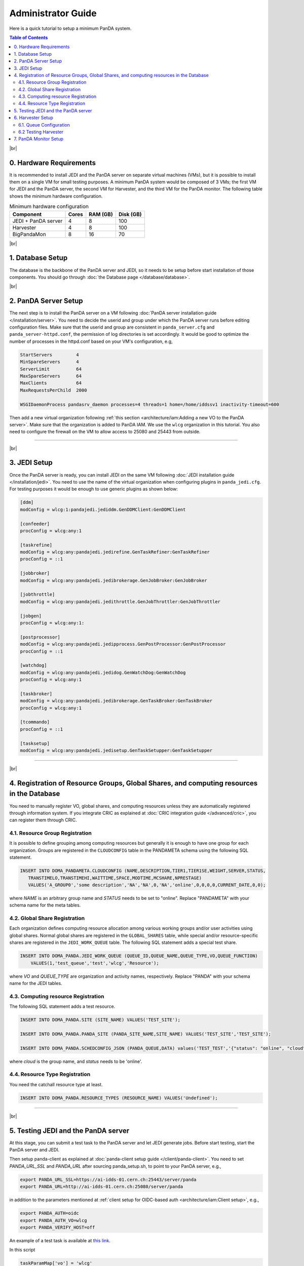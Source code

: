 ===========================
Administrator Guide
===========================

Here is a quick tutorial to setup a minimum PanDA system.


.. contents:: Table of Contents
    :local:
    :depth: 2

|br|

0. Hardware Requirements
--------------------------------------
It is recommended to install JEDI and the PanDA server on separate virtual machines (VMs), but it is possible to
install them on a single VM for small testing purposes. A minimum PanDA system would be composed of 3 VMs;
the first VM for JEDI and the PanDA server, the second VM for Harvester, and the third VM for the PanDA monitor.
The following table shows the minimum hardware configuration.

.. list-table:: Minimum hardware configuration
   :header-rows: 1

   * - Component
     - Cores
     - RAM (GB)
     - Disk (GB)
   * - JEDI + PanDA server
     - 4
     - 8
     - 100
   * - Harvester
     - 4
     - 8
     - 100
   * - BigPandaMon
     - 8
     - 16
     - 70

|br|

1. Database Setup
------------------
The database is the backbone of the PanDA server and JEDI, so it needs to be setup before start
installation of those components. You should go through :doc:`the Database page </database/database>`.

|br|

2. PanDA Server Setup
--------------------------------------
The next step is to install the PanDA server on a VM following :doc:`PanDA server installation guide </installation/server>`.
You need to decide the userid and group under which the PanDA server runs before editing configuration files.
Make sure that the userid and group are consistent in ``panda_server.cfg`` and ``panda_server-httpd.conf``,
the permission of log directories is set accordingly.
It would be good to optimize the number of processes in the httpd.conf based on your VM's configuration,
e.g,

.. code-block:: text

 StartServers         4
 MinSpareServers      4
 ServerLimit          64
 MaxSpareServers      64
 MaxClients           64
 MaxRequestsPerChild  2000

 WSGIDaemonProcess pandasrv_daemon processes=4 threads=1 home=/home/iddssv1 inactivity-timeout=600

Then add a new virtual organization following :ref:`this section <architecture/iam:Adding a new VO to the PanDA server>`.
Make sure that the organization is added to PanDA IAM.
We use the ``wlcg`` organization in this tutorial.
You also need to configure the firewall on the VM to allow access to 25080 and 25443 from outside.

---------

|br|

3. JEDI Setup
--------------------
Once the PanDA server is ready, you can install JEDI on the same VM following :doc:`JEDI installation guide </installation/jedi>`.
You need to use the name of the virtual organization when configuring plugins in ``panda_jedi.cfg``.
For testing purposes it would be enough to use generic plugins as shown below:

.. code-block:: text

 [ddm]
 modConfig = wlcg:1:pandajedi.jediddm.GenDDMClient:GenDDMClient

 [confeeder]
 procConfig = wlcg:any:1

 [taskrefine]
 modConfig = wlcg:any:pandajedi.jedirefine.GenTaskRefiner:GenTaskRefiner
 procConfig = ::1

 [jobbroker]
 modConfig = wlcg:any:pandajedi.jedibrokerage.GenJobBroker:GenJobBroker

 [jobthrottle]
 modConfig = wlcg:any:pandajedi.jedithrottle.GenJobThrottler:GenJobThrottler

 [jobgen]
 procConfig = wlcg:any:1:

 [postprocessor]
 modConfig = wlcg:any:pandajedi.jedipprocess.GenPostProcessor:GenPostProcessor
 procConfig = ::1

 [watchdog]
 modConfig = wlcg:any:pandajedi.jedidog.GenWatchDog:GenWatchDog
 procConfig = wlcg:any:1

 [taskbroker]
 modConfig = wlcg:any:pandajedi.jedibrokerage.GenTaskBroker:GenTaskBroker
 procConfig = wlcg:any:1

 [tcommando]
 procConfig = ::1

 [tasksetup]
 modConfig = wlcg:any:pandajedi.jedisetup.GenTaskSetupper:GenTaskSetupper

-------------

|br|

4. Registration of Resource Groups, Global Shares, and computing resources in the Database
--------------------------------------------------------------------------------------------
You need to manually register VO, global shares, and computing resources unless they are automatically
registered through information system. If you integrate CRIC as explained at
:doc:`CRIC integration guide </advanced/cric>`, you can register them through CRIC.

4.1. Resource Group Registration
^^^^^^^^^^^^^^^^^^^^^^^^^^^^^^^^^^^
It is possible to define grouping among computing resources but generally it is enough to have one
group for each organization. Groups are registered in the ``CLOUDCONFIG`` table in the PANDAMETA schema
using the following SQL statement.

.. code-block:: sql

  INSERT INTO DOMA_PANDAMETA.CLOUDCONFIG (NAME,DESCRIPTION,TIER1,TIER1SE,WEIGHT,SERVER,STATUS,
     TRANSTIMELO,TRANSTIMEHI,WAITTIME,SPACE,MODTIME,MCSHARE,NPRESTAGE)
     VALUES('A_GROUP0','some description','NA','NA',0,'NA','online',0,0,0,0,CURRENT_DATE,0,0);

where *NAME* is an arbitrary group name and *STATUS* needs to be set to "online". Replace "PANDAMETA" with your
schema name for the meta tables.

4.2. Global Share Registration
^^^^^^^^^^^^^^^^^^^^^^^^^^^^^^^^^
Each organization defines computing resource allocation among various working groups and/or user activities
using global shares. Normal global shares are registered in the ``GLOBAL_SHARES`` table, while special and/or
resource-specific shares are registered in the ``JEDI_WORK_QUEUE`` table. The following SQL statement
adds a special test share.

.. code-block:: sql

 INSERT INTO DOMA_PANDA.JEDI_WORK_QUEUE (QUEUE_ID,QUEUE_NAME,QUEUE_TYPE,VO,QUEUE_FUNCTION)
     VALUES(1,'test_queue','test','wlcg','Resource');

where *VO* and *QUEUE_TYPE* are organization and activity names, respectively. Replace "PANDA" with your
schema name for the JEDI tables.

4.3. Computing resource Registration
^^^^^^^^^^^^^^^^^^^^^^^^^^^^^^^^^^^^
The following SQL statement adds a test resource.

.. code-block:: sql

 INSERT INTO DOMA_PANDA.SITE (SITE_NAME) VALUES('TEST_SITE');

 INSERT INTO DOMA_PANDA.PANDA_SITE (PANDA_SITE_NAME,SITE_NAME) VALUES('TEST_SITE','TEST_SITE');

 INSERT INTO DOMA_PANDA.SCHEDCONFIG_JSON (PANDA_QUEUE,DATA) values('TEST_TEST','{"status": "online", "cloud": "WLCG"}');

where *cloud* is the group name, and *status* needs to be 'online'.

4.4. Resource Type Registration
^^^^^^^^^^^^^^^^^^^^^^^^^^^^^^^^^
You need the catchall resource type at least.

.. code-block:: sql

  INSERT INTO DOMA_PANDA.RESOURCE_TYPES (RESOURCE_NAME) VALUES('Undefined');

-----------------

|br|

5. Testing JEDI and the PanDA server
----------------------------------------
At this stage, you can submit a test task to the PanDA server and let JEDI generate jobs.
Before start testing, start the PanDA server and JEDI.

.. prompt:: bash

 /sbin/service httpd-pandasrv start
 /sbin/service panda-jedi start

Then setup panda-client as explained at :doc:`panda-client setup guide </client/panda-client>`.
You need to set *PANDA_URL_SSL* and *PANDA_URL* after sourcing panda_setup.sh, to point to your PanDA server, e.g.,

.. code-block:: text

 export PANDA_URL_SSL=https://ai-idds-01.cern.ch:25443/server/panda
 export PANDA_URL=http://ai-idds-01.cern.ch:25080/server/panda

in addition to the parameters mentioned at :ref:`client setup for OIDC-based auth <architecture/iam:Client setup>`,
e.g.,

.. code-block:: text

 export PANDA_AUTH=oidc
 export PANDA_AUTH_VO=wlcg
 export PANDA_VERIFY_HOST=off

An example of a test task is available
at `this link <https://github.com/PanDAWMS/panda-jedi/blob/master/pandajedi/jeditest/addNonAtlasTask.py>`_.

.. prompt:: bash

  wget https://raw.githubusercontent.com/PanDAWMS/panda-jedi/master/pandajedi/jeditest/addNonAtlasTask.py

In this script

.. code-block:: text

  taskParamMap['vo'] = 'wlcg'
  taskParamMap['prodSourceLabel'] = 'test'
  taskParamMap['site'] = 'TEST_SITE'

they would need to be changed to organization, activity, computing resource names registered in the previous step.
Then

.. prompt:: bash

  python addNonAtlasTask.py

You will see a jediTaskID if successful.

The task is passed to JEDI through the PanDA server, and goes through ``TaskRefiner``, ``ContentsFeeder``,
and ``JobGenerator`` agents in JEDI. Each agent should give logging messages in ``logdir/panda-AgentName.log`` like

.. code-block:: text

  2021-02-24 07:34:13,694 panda.log.TaskRefiner: DEBUG    < jediTaskID=24326915 > start

And once jobs are submitted there should be messages like

.. code-block:: text

  2021-02-24 07:34:52,905 panda.log.JobGenerator: INFO     <jediTaskID=24326915 datasetID=359212908> submit njobs=1 jobs

in *logdir/panda-JobGenerator.log*. There should be also many messages in ``logdir/panda-JediDBProxy.log``
about database interactions.

Jobs are passed to the PanDA server. If you see
something like

.. code-block:: text

  2021-02-24 07:34:29,399 panda.log.DBProxy: DEBUG    activateJob : 4981974846

in ``logdir/panda-DBProxy.log`` this means that the job successfully went through PanDA server components
and is ready to be pickup by the pilot.

------------

|br|

6. Harvester Setup
-------------------------
In this tutorial we use HTCondor as submission backend, so first you need to install HTCondor on the VM where
Harvester will be installed. `HTCondor documentation <https://htcondor.readthedocs.io/en/latest/>`_ will help.

Then refer to `Harvester installation guide <https://github.com/HSF/harvester/wiki/Installation-and-configuration>`_
to install Harvester on the same VM. For small scale tests it is enough to use the sqlite3 database backend.
Make sure that ``harvester_id`` in ``panda_harvester.cfg`` can be an arbitrary unique string but it needs to be
registered in the database of JEDI and the PanDA server (i.e., not the harvester database),

.. code-block:: sql

 INSERT INTO DOMA_PANDA.HARVESTER_INSTANCES (HARVESTER_ID,DESCRIPTION) VALUES('your_harvester_id','some description')

6.1. Queue Configuration
^^^^^^^^^^^^^^^^^^^^^^^^^^^^
In this tutorial, queues are specified in a local json file, so ``panda_harvester.cfg`` has

.. code-block:: text

    [qconf]

    configFile = panda_queueconfig.json

    queueList =
     ALL

``panda_queueconfig.json`` could be something like
`a config example <https://github.com/HSF/harvester/blob/master/examples/panda_queueconfig_doma.json>`_
where the computing resource defined in the previous step `TEST_SITE` is set to "online".

.. code-block:: text

    "TEST_SITE": {
        "queueStatus": "online",
        "prodSourceLabel": "test",
        "templateQueueName": "production.pull",
        "maxWorkers": 1,
        "nQueueLimitWorkerMin": 1,
        "nQueueLimitWorkerMax": 2,
        "submitter": {
                        "templateFile": "/opt/panda/misc/grid_submit_pilot.sdf"
          }
      },
    }

where the ``templateFile`` is a template file to generate sdf files like
`an sdf template example <https://github.com/HSF/harvester/blob/master/examples/htcondor_submit_doma_pilot.sdf>`_
Each sdf file has

.. code-block:: text

 executable = /opt/panda/misc/runpilot2-wrapper.sh
 arguments = -s {computingSite} -r {computingSite} -q {pandaQueueName} -j {prodSourceLabel} -i {pilotType} \
      -t -w generic --pilot-user generic --url https://ai-idds-01.cern.ch -d --harvester-submit-mode PULL \
      --allow-same-user=False --job-type={jobType} {pilotResourceTypeOption} {pilotUrlOption}

to launch the pilot on a worker node. ``runpilot2-wrapper.sh`` is available in
`the pilot-wrapper repository <https://github.com/PanDAWMS/pilot-wrapper>`_.
You need to put a template file and the pilot wrapper on the VM, and edit the template file and
``panda_queueconfig.json`` accordingly. Note that the ``--url`` argument must take the URL of your PanDA server
so that the pilot will talk to your PanDA server.

6.2 Testing Harvester
^^^^^^^^^^^^^^^^^^^^^^^^
Now you can start Harvester to submit the pilot and see if the pilot properly communicates with the PanDA server.

.. prompt:: bash

 etc/rc.d/init.d/panda_harvester start

Harvester logs are available in the directory specified in ``panda_common.cfg``. It is good to check
``panda_harvester_stdout.log``, ``panda_harvester_stderr.log``, and ``panda-submitter.log``.
Once the pilot is sent out through HTCondor, there should be log files in the directly specified in the sdf template
file.

.. code-block:: text

 log = {logDir}/{logSubdir}/grid.$(Cluster).$(Process).log
 output = {logDir}/{logSubdir}/grid.$(Cluster).$(Process).out
 error = {logDir}/{logSubdir}/grid.$(Cluster).$(Process).err

where ``{logDir}`` is specified in ``panda_queueconfig.json`` and ``{logSubdir}`` is automatically defined
by Harvester based on the timestamp.

If communication between the pilot and the PanDA server is successful there will be messages in PanDA
server's log files such as ``panda_server_access_log`, `panda-JobDispatcher.log``, and ``panda-DBProxy.log``.

-------------

|br|


7. PanDA Monitor Setup
----------------------------